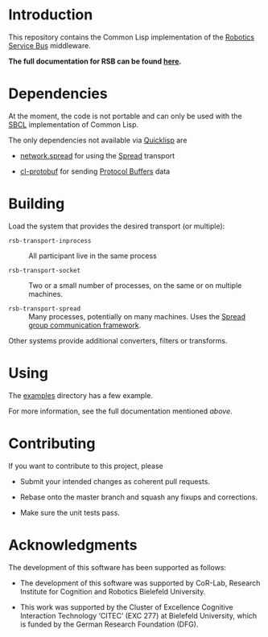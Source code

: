#+OPTIONS: toc:nil num:nil

#+ATTR_HTML: :alt "build status image" :title Build Status
[[https://travis-ci.org/open-rsx/rsb-cl][https://travis-ci.org/open-rsx/rsb-cl.svg]]

* Introduction

  This repository contains the Common Lisp implementation of the
  [[https://github.com/open-rsx][Robotics Service Bus]] middleware.

  *The full documentation for RSB can be found [[https://open-rsx.github.io/rsb-manual/][here]].*

* Dependencies

  At the moment, the code is not portable and can only be used with
  the [[http://sbcl.org][SBCL]] implementation of Common Lisp.

  The only dependencies not available via [[https://www.quicklisp.org/beta/][Quicklisp]] are

  + [[https://github.com/scymtym/network.spread][network.spread]] for using the [[http://www.spread.org][Spread]] transport

  + [[https://github.com/scymtym/cl-protobuf][cl-protobuf]] for sending [[https://developers.google.com/protocol-buffers/][Protocol Buffers]] data

* Building

  Load the system that provides the desired transport (or multiple):

  + ~rsb-transport-inprocess~ :: All participant live in the same
       process

  + ~rsb-transport-socket~ :: Two or a small number of processes, on
       the same or on multiple machines.

  + ~rsb-transport-spread~ :: Many processes, potentially on many
       machines. Uses the [[http://www.spread.org/][Spread group communication framework]].

  Other systems provide additional converters, filters or transforms.

* Using

  The [[file:./examples][examples]] directory has a few example.

  For more information, see the full documentation mentioned [[*Introduction][above]].

* Contributing

  If you want to contribute to this project, please

  + Submit your intended changes as coherent pull requests.

  + Rebase onto the master branch and squash any fixups and
    corrections.

  + Make sure the unit tests pass.

* Acknowledgments

  The development of this software has been supported as follows:

  + The development of this software was supported by CoR-Lab,
    Research Institute for Cognition and Robotics Bielefeld
    University.

  + This work was supported by the Cluster of Excellence Cognitive
    Interaction Technology ‘CITEC’ (EXC 277) at Bielefeld University,
    which is funded by the German Research Foundation (DFG).
